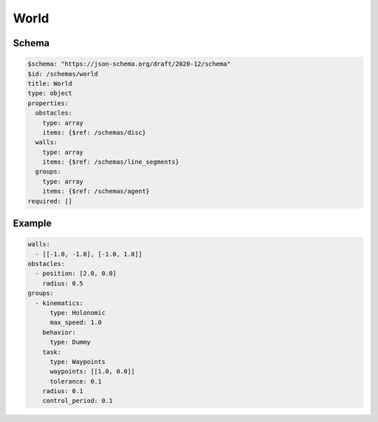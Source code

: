 =====
World
=====


Schema
^^^^^^

.. code-block:: yaml

   $schema: "https://json-schema.org/draft/2020-12/schema"
   $id: /schemas/world
   title: World
   type: object
   properties:
     obstacles: 
       type: array
       items: {$ref: /schemas/disc}
     walls:
       type: array
       items: {$ref: /schemas/line_segments}
     groups: 
       type: array
       items: {$ref: /schemas/agent}
   required: []

Example
^^^^^^^

.. code-block:: yaml

   walls:
     - [[-1.0, -1.0], [-1.0, 1.0]]
   obstacles:
     - position: [2.0, 0.0]
       radius: 0.5
   groups:
     - kinematics:
         type: Holonomic
         max_speed: 1.0
       behavior:
         type: Dummy
       task:
         type: Waypoints
         waypoints: [[1.0, 0.0]]
         tolerance: 0.1
       radius: 0.1
       control_period: 0.1

